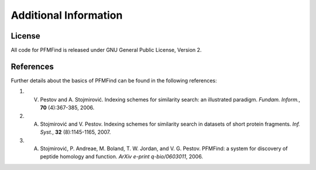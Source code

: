 Additional Information
======================

License
-------

All code for PFMFind is released under GNU General Public License, Version 2.


References
----------

Further details about the basics of PFMFind can be found in the following references:

1. V. Pestov and A. Stojmirović. Indexing schemes for similarity search: an illustrated paradigm. *Fundam. Inform.*, **70** (4):367-385, 2006.

2. A. Stojmirović and V. Pestov. Indexing schemes for similarity search in datasets of short protein fragments. *Inf. Syst.*, **32** (8):1145-1165, 2007.

3.  A. Stojmirović, P. Andreae, M. Boland, T. W. Jordan, and V. G. Pestov. PFMFind: a system for discovery of peptide homology and function. *ArXiv e-print q-bio/0603011*, 2006.
